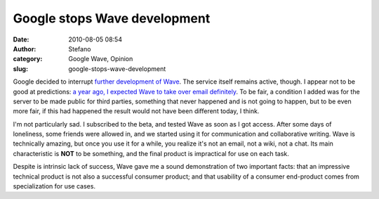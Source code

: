 Google stops Wave development
#############################
:date: 2010-08-05 08:54
:author: Stefano
:category: Google Wave, Opinion
:slug: google-stops-wave-development

Google decided to interrupt `further development of
Wave <http://googleblog.blogspot.com/2010/08/update-on-google-wave.html>`_.
The service itself remains active, though. I appear not to be good at
predictions: `a year ago, I expected Wave to take over email
definitely <http://forthescience.org/blog/2009/06/04/google-wave-say-goodbye-to-email/>`_.
To be fair, a condition I added was for the server to be made public for
third parties, something that never happened and is not going to happen,
but to be even more fair, if this had happened the result would not have
been different today, I think.

I'm not particularly sad. I subscribed to the beta, and tested Wave as
soon as I got access. After some days of loneliness, some friends were
allowed in, and we started using it for communication and collaborative
writing. Wave is technically amazing, but once you use it for a while,
you realize it's not an email, not a wiki, not a chat. Its main
characteristic is **NOT** to be something, and the final product is
impractical for use on each task.

Despite is intrinsic lack of success, Wave gave me a sound demonstration
of two important facts: that an impressive technical product is not also
a successful consumer product; and that usability of a consumer
end-product comes from specialization for use cases.
